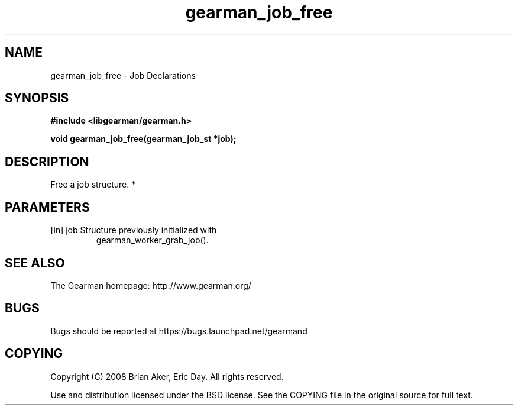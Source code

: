 .TH gearman_job_free 3 2010-06-30 "Gearman" "Gearman"
.SH NAME
gearman_job_free \- Job Declarations
.SH SYNOPSIS
.B #include <libgearman/gearman.h>
.sp
.BI " void gearman_job_free(gearman_job_st *job);"
.SH DESCRIPTION
Free a job structure.
*
.SH PARAMETERS
.TP
.BR 
[in] job Structure previously initialized with
gearman_worker_grab_job().
.SH "SEE ALSO"
The Gearman homepage: http://www.gearman.org/
.SH BUGS
Bugs should be reported at https://bugs.launchpad.net/gearmand
.SH COPYING
Copyright (C) 2008 Brian Aker, Eric Day. All rights reserved.

Use and distribution licensed under the BSD license. See the COPYING file in the original source for full text.
